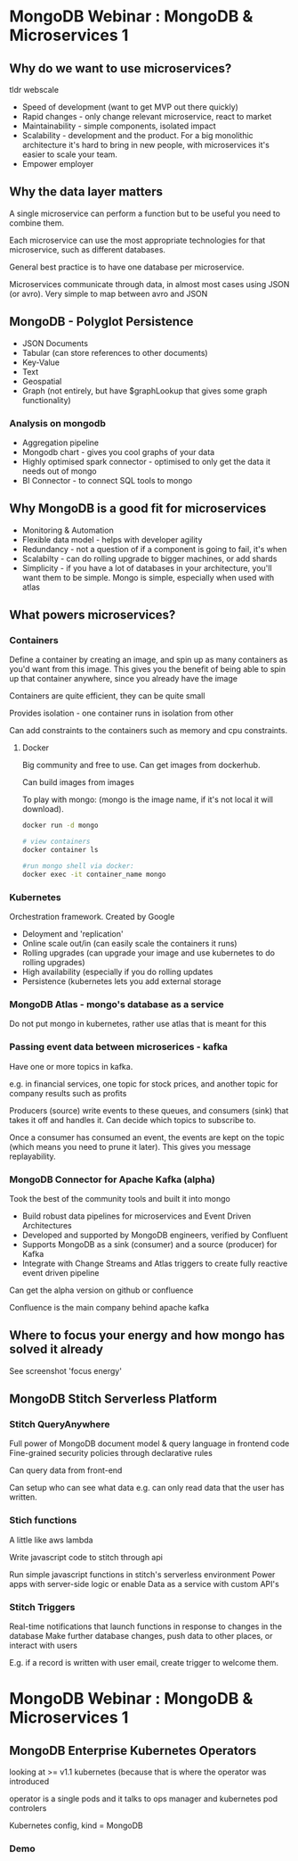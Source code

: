 * MongoDB Webinar : MongoDB & Microservices 1
  

** Why do we want to use microservices?

   tldr webscale

   - Speed of development (want to get MVP out there quickly)
   - Rapid changes - only change relevant microservice, react to market
   - Maintainability - simple components, isolated impact
   - Scalability - development and the product. For a big monolithic architecture it's hard to bring in new people, with microservices it's easier to scale your team.
   - Empower employer

** Why the data layer matters

   A single microservice can perform a function but to be useful you need to combine them.

   Each microservice can use the most appropriate technologies for that microservice, such as different databases.
   
   General best practice is to have one database per microservice.
   
   Microservices communicate through data, in almost most cases using JSON (or avro). Very simple to map between avro and JSON

** MongoDB - Polyglot Persistence
   
   - JSON Documents
   - Tabular (can store references to other documents)
   - Key-Value
   - Text
   - Geospatial
   - Graph (not entirely, but have $graphLookup that gives some graph functionality)
     
*** Analysis on mongodb

   - Aggregation pipeline
   - Mongodb chart - gives you cool graphs of your data
   - Highly optimised spark connector - optimised to only get the data it needs out of mongo    
   - BI Connector - to connect SQL tools to mongo

** Why MongoDB is a good fit for microservices
   
   - Monitoring & Automation
   - Flexible data model - helps with developer agility
   - Redundancy - not a question of if a component is going to fail, it's when
   - Scalabilty - can do rolling upgrade to bigger machines, or add shards
   - Simplicity - if you have a lot of databases in your architecture, you'll want them to be simple. Mongo is simple, especially when used with atlas

** What powers microservices?

*** Containers
    
    Define a container by creating an image, and spin up as many containers as you'd want from this image. This gives you the benefit of being able to spin up that container anywhere, since you already have the image
    
    Containers are quite efficient, they can be quite small
    
    Provides isolation - one container runs in isolation from other
    
    Can add constraints to the containers such as memory and cpu constraints.

**** Docker

     Big community and free to use. Can get images from dockerhub.

     Can build images from images
     
     To play with mongo: (mongo is the image name, if it's not local it will download).

     #+BEGIN_SRC bash
       docker run -d mongo

       # view containers
       docker container ls

       #run mongo shell via docker:
       docker exec -it container_name mongo

     #+END_SRC

*** Kubernetes

    Orchestration framework. Created by Google
    - Deloyment and 'replication'
    - Online scale out/in (can easily scale the containers it runs)
    - Rolling upgrades (can upgrade your image and use kubernetes to do rolling upgrades)
    - High availability (especially if you do rolling updates
    - Persistence (kubernetes lets you add external storage

*** MongoDB Atlas - mongo's database as a service
    
    Do not put mongo in kubernetes, rather use atlas that is meant for this
    
*** Passing event data between microserices - kafka

    Have one or more topics in kafka.

    e.g. in financial services, one topic for stock prices, and another topic for company results such as profits
    
    Producers (source) write events to these queues, and consumers (sink) that takes it off and handles it. Can decide which topics to subscribe to.
    
    Once a consumer has consumed an event, the events are kept on the topic (which means you need to prune it later). This gives you message replayability.

*** MongoDB Connector for Apache Kafka (alpha)

    Took the best of the community tools and built it into mongo

    - Build robust data pipelines for microservices and Event Driven Architectures
    - Developed and supported by MongoDB engineers, verified by Confluent
    - Supports MongoDB as a sink (consumer) and a source (producer) for Kafka
    - Integrate with Change Streams and Atlas triggers to create fully reactive event driven pipeline

    Can get the alpha version on github or confluence
    
    Confluence is the main company behind apache kafka


** Where to focus your energy and how mongo has solved it already
   See screenshot 'focus energy'

** MongoDB Stitch Serverless Platform

*** Stitch QueryAnywhere
    Full power of MongoDB document model & query language in frontend code
    Fine-grained security policies through declarative rules

    Can query data from front-end
    
    Can setup who can see what data e.g. can only read data that the user has written. 

*** Stich functions
    A little like aws lambda
    
    Write javascript code to stitch through api
    
    Run simple javascript functions in stitch's serverless environment
    Power apps with server-side logic or enable Data as a service with custom API's

*** Stitch Triggers
    Real-time notifications that launch functions in response to changes in the database
    Make further database changes, push data to other places, or interact with users
    
    E.g. if a record is written with user email, create trigger to welcome them.
    
* MongoDB Webinar : MongoDB & Microservices 1

** MongoDB Enterprise Kubernetes Operators

   looking at  >= v1.1 kubernetes (because that is where the operator was introduced
   
   operator is a single pods and it talks to ops manager and kubernetes pod controlers
   
   Kubernetes config, kind = MongoDB

*** Demo



